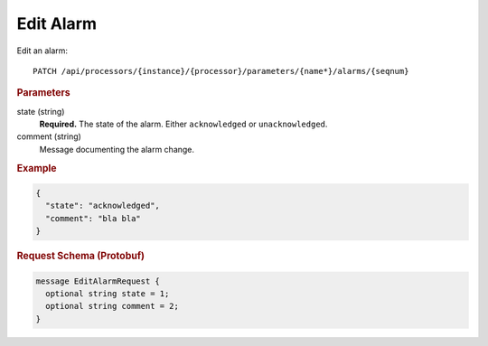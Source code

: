 Edit Alarm
==========

Edit an alarm::

    PATCH /api/processors/{instance}/{processor}/parameters/{name*}/alarms/{seqnum}


.. rubric:: Parameters

state (string)
    **Required.** The state of the alarm. Either ``acknowledged`` or ``unacknowledged``.

comment (string)
    Message documenting the alarm change.


.. rubric:: Example
.. code-block:: json

    {
      "state": "acknowledged",
      "comment": "bla bla"
    }


.. rubric:: Request Schema (Protobuf)
.. code-block:: proto

    message EditAlarmRequest {
      optional string state = 1;
      optional string comment = 2;
    }
